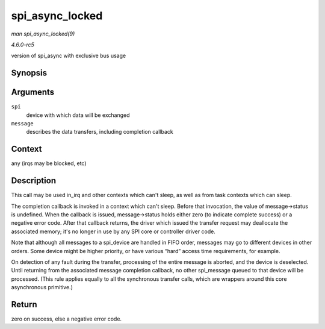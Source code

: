 .. -*- coding: utf-8; mode: rst -*-

.. _API-spi-async-locked:

================
spi_async_locked
================

*man spi_async_locked(9)*

*4.6.0-rc5*

version of spi_async with exclusive bus usage


Synopsis
========

.. c:function:: int spi_async_locked( struct spi_device * spi, struct spi_message * message )

Arguments
=========

``spi``
    device with which data will be exchanged

``message``
    describes the data transfers, including completion callback


Context
=======

any (irqs may be blocked, etc)


Description
===========

This call may be used in_irq and other contexts which can't sleep, as
well as from task contexts which can sleep.

The completion callback is invoked in a context which can't sleep.
Before that invocation, the value of message->status is undefined. When
the callback is issued, message->status holds either zero (to indicate
complete success) or a negative error code. After that callback returns,
the driver which issued the transfer request may deallocate the
associated memory; it's no longer in use by any SPI core or controller
driver code.

Note that although all messages to a spi_device are handled in FIFO
order, messages may go to different devices in other orders. Some device
might be higher priority, or have various “hard” access time
requirements, for example.

On detection of any fault during the transfer, processing of the entire
message is aborted, and the device is deselected. Until returning from
the associated message completion callback, no other spi_message queued
to that device will be processed. (This rule applies equally to all the
synchronous transfer calls, which are wrappers around this core
asynchronous primitive.)


Return
======

zero on success, else a negative error code.


.. ------------------------------------------------------------------------------
.. This file was automatically converted from DocBook-XML with the dbxml
.. library (https://github.com/return42/sphkerneldoc). The origin XML comes
.. from the linux kernel, refer to:
..
.. * https://github.com/torvalds/linux/tree/master/Documentation/DocBook
.. ------------------------------------------------------------------------------
